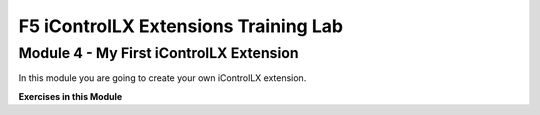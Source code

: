 ======================================
F5 iControlLX Extensions Training Lab
======================================

Module 4 - My First iControlLX Extension
----------------------------------------

In this module you are going to create your own iControlLX extension.


**Exercises in this Module**
